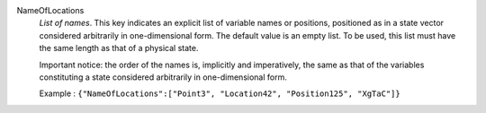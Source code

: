 .. index:: single: NameOfLocations

NameOfLocations
  *List of names*. This key indicates an explicit list of variable names or
  positions, positioned as in a state vector considered arbitrarily in
  one-dimensional form. The default value is an empty list. To be used, this
  list must have the same length as that of a physical state.

  Important notice: the order of the names is, implicitly and imperatively, the
  same as that of the variables constituting a state considered arbitrarily in
  one-dimensional form.

  Example :
  ``{"NameOfLocations":["Point3", "Location42", "Position125", "XgTaC"]}``
